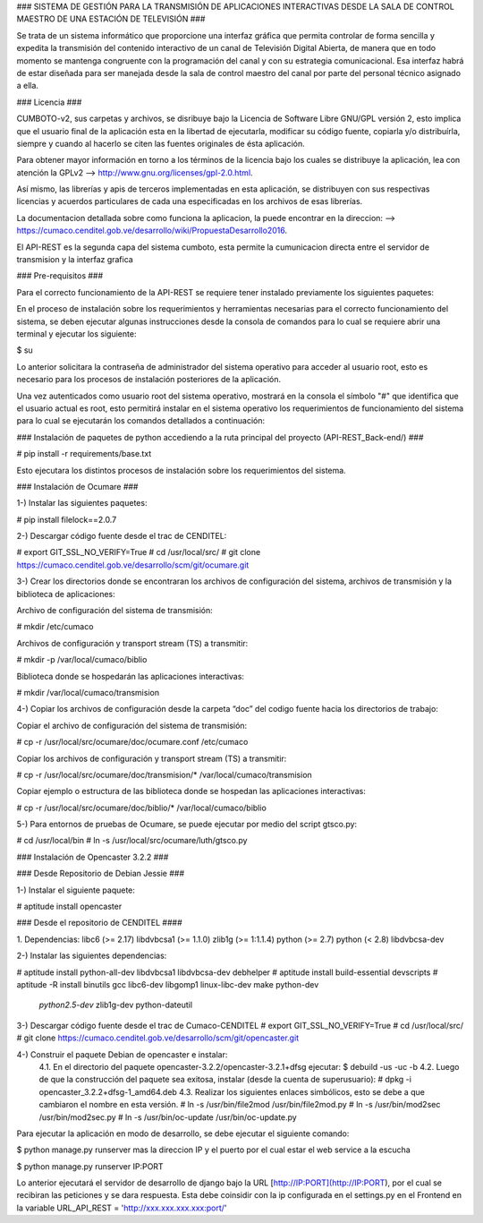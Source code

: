 ### SISTEMA DE GESTIÓN PARA LA TRANSMISIÓN DE APLICACIONES INTERACTIVAS DESDE LA
SALA DE CONTROL MAESTRO DE UNA ESTACIÓN DE TELEVISIÓN ###

Se trata de un sistema informático que proporcione una interfaz gráfica que permita
controlar de forma sencilla y expedita la transmisión del contenido interactivo
de un canal de Televisión Digital Abierta, de manera que en todo momento se
mantenga congruente con la programación del canal y con su estrategia comunicacional.
Esa interfaz habrá de estar diseñada para ser manejada desde la sala de control
maestro del canal por parte del personal técnico asignado a ella.

### Licencia ###

CUMBOTO-v2, sus carpetas y archivos, se disribuye bajo la Licencia de Software
Libre GNU/GPL versión 2, esto implica que el usuario final de la aplicación esta
en la libertad de ejecutarla, modificar su código fuente, copiarla y/o
distribuírla, siempre y cuando al hacerlo se citen las fuentes originales de ésta
aplicación.

Para obtener mayor información en torno a los términos de la licencia bajo los
cuales se distribuye la aplicación, lea con atención la
GPLv2 --> http://www.gnu.org/licenses/gpl-2.0.html.

Así mismo, las librerías y apis de terceros implementadas en esta aplicación, se
distribuyen con sus respectivas licencias y acuerdos particulares de cada una
especificadas en los archivos de esas librerías.

La documentacion detallada sobre como funciona la aplicacion, la puede encontrar
en la direccion: --> https://cumaco.cenditel.gob.ve/desarrollo/wiki/PropuestaDesarrollo2016.

El API-REST es la segunda capa del sistema cumboto, esta permite la cumunicacion
directa entre el servidor de transmision y la interfaz grafica

### Pre-requisitos ###

Para el correcto funcionamiento de la  API-REST se requiere tener instalado
previamente los siguientes paquetes:

En el proceso de instalación sobre los requerimientos y herramientas necesarias
para el correcto funcionamiento del sistema, se deben ejecutar algunas instrucciones
desde la consola de comandos para lo cual se requiere abrir una terminal y ejecutar
los siguiente:

$ su

Lo anterior solicitara la contraseña de administrador del sistema operativo para
acceder al usuario root, esto es necesario para los procesos de instalación
posteriores de la aplicación.

Una vez autenticados como usuario root del sistema operativo, mostrará en la consola
el símbolo "#" que identifica que el usuario actual es root, esto permitirá instalar
en el sistema operativo los requerimientos de funcionamiento del sistema para lo
cual se ejecutarán los comandos detallados a continuación:

### Instalación de paquetes de python accediendo a la ruta principal del
proyecto (API-REST_Back-end/) ###

# pip install -r requirements/base.txt
    
Esto ejecutara los distintos procesos de instalación sobre los requerimientos
del sistema.

### Instalación de Ocumare ###

1-) Instalar las siguientes paquetes:

# pip install filelock==2.0.7

2-) Descargar código fuente desde el trac de CENDITEL:

# export GIT_SSL_NO_VERIFY=True
# cd /usr/local/src/
# git clone https://cumaco.cenditel.gob.ve/desarrollo/scm/git/ocumare.git

3-) Crear los directorios donde se encontraran los archivos de configuración del
sistema, archivos de transmisión y la biblioteca de aplicaciones:

Archivo de configuración del sistema de transmisión:

# mkdir /etc/cumaco

Archivos de configuración y transport stream (TS) a transmitir:

# mkdir -p /var/local/cumaco/biblio

Biblioteca donde se hospedarán las aplicaciones interactivas:

# mkdir /var/local/cumaco/transmision

4-) Copiar los archivos de configuración desde la carpeta “doc” del codigo fuente hacia los directorios de trabajo:

Copiar el archivo de configuración del sistema de transmisión:

# cp -r /usr/local/src/ocumare/doc/ocumare.conf /etc/cumaco

Copiar los archivos de configuración y transport stream (TS) a transmitir:

# cp -r /usr/local/src/ocumare/doc/transmision/* /var/local/cumaco/transmision

Copiar ejemplo o estructura de las biblioteca donde se hospedan las aplicaciones interactivas:

# cp -r /usr/local/src/ocumare/doc/biblio/* /var/local/cumaco/biblio

5-) Para entornos de pruebas de Ocumare, se puede ejecutar por medio del script gtsco.py:

# cd /usr/local/bin
# ln -s /usr/local/src/ocumare/luth/gtsco.py

### Instalación de Opencaster 3.2.2 ###

### Desde Repositorio de Debian Jessie ###

1-) Instalar el siguiente paquete:

# aptitude install opencaster

### Desde el repositorio de CENDITEL ####

1. Dependencias:
libc6 (>= 2.17)
libdvbcsa1 (>= 1.1.0)
zlib1g (>= 1:1.1.4)
python (>= 2.7)
python (< 2.8)
libdvbcsa-dev

2-) Instalar las siguientes dependencias:

# aptitude install python-all-dev libdvbcsa1 libdvbcsa-dev debhelper
# aptitude install build-essential devscripts
# aptitude -R install binutils gcc libc6-dev libgomp1 linux-libc-dev make python-dev \
 *python2.5-dev* zlib1g-dev python-dateutil

3-) Descargar código fuente desde el trac de Cumaco-CENDITEL
# export GIT_SSL_NO_VERIFY=True
# cd /usr/local/src/
# git clone https://cumaco.cenditel.gob.ve/desarrollo/scm/git/opencaster.git

4-) Construir el paquete Debian de opencaster e instalar:
    4.1. En el directorio del paquete opencaster-3.2.2/opencaster-3.2.1+dfsg ejecutar:
    $ debuild -us -uc -b
    4.2. Luego de que la construcción del paquete sea exitosa, instalar (desde la cuenta de superusuario):
    # dpkg -i opencaster_3.2.2+dfsg-1_amd64.deb
    4.3. Realizar los siguientes enlaces simbólicos, esto se debe a que cambiaron el nombre en esta versión.
    # ln -s /usr/bin/file2mod /usr/bin/file2mod.py
    # ln -s /usr/bin/mod2sec /usr/bin/mod2sec.py
    # ln -s /usr/bin/oc-update /usr/bin/oc-update.py

Para ejecutar la aplicación en modo de desarrollo, se debe ejecutar el siguiente comando:

$ python manage.py runserver mas la direccion IP y el puerto por el cual estar el web service a la escucha

$ python manage.py runserver IP:PORT

Lo anterior ejecutará el servidor de desarrollo de django bajo la URL [http://IP:PORT](http://IP:PORT), por el cual se recibiran las peticiones y se dara respuesta. Esta debe coinsidir con la ip configurada en el settings.py en el Frontend en la variable URL_API_REST =  'http://xxx.xxx.xxx.xxx:port/'
